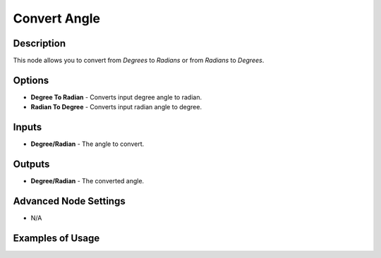 Convert Angle
=============

Description
-----------

This node allows you to convert from *Degrees* to *Radians* or from *Radians* to *Degrees*.

.. image:: images/convert_angle_node.png
   :width: 160pt

Options
-------

- **Degree To Radian** - Converts input degree angle to radian.
- **Radian To Degree** - Converts input radian angle to degree.

Inputs
------

- **Degree/Radian** - The angle to convert.

Outputs
-------

- **Degree/Radian** - The converted angle.

Advanced Node Settings
----------------------

- N/A

Examples of Usage
-----------------

.. image:: gifs/convert_angle_node_example.gif
